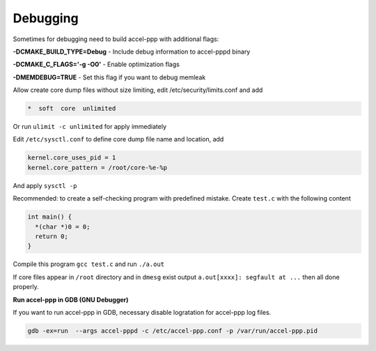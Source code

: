 .. _debugging:

Debugging
=========

Sometimes for debugging need to build accel-ppp with additional flags:

**-DCMAKE_BUILD_TYPE=Debug** - Include debug information to accel-pppd binary

**-DCMAKE_C_FLAGS='-g -O0'** - Enable optimization flags

**-DMEMDEBUG=TRUE** - Set this flag if you want to debug memleak

Allow create core dump files without size limiting, edit /etc/security/limits.conf and add

.. code-block:: sh
  
  *  soft  core  unlimited

Or run ``ulimit -c unlimited`` for apply immediately

Edit ``/etc/sysctl.conf`` to define core dump file name and location, add

.. code-block:: sh
  
  kernel.core_uses_pid = 1
  kernel.core_pattern = /root/core-%e-%p

And apply ``sysctl -p``

Recommended: to create a self-checking program with predefined mistake. Create ``test.c`` with the following content

.. code-block:: sh
  
  int main() {
    *(char *)0 = 0;
    return 0;
  }

Compile this program ``gcc test.c`` and run ``./a.out``

If core files appear in ``/root`` directory and in ``dmesg`` exist output ``a.out[xxxx]: segfault at ...`` then all done properly.

**Run accel-ppp in GDB (GNU Debugger)**

If you want to run accel-ppp in GDB, necessary disable logratation for accel-ppp log files.

.. code-block:: sh
  
  gdb -ex=run  --args accel-pppd -c /etc/accel-ppp.conf -p /var/run/accel-ppp.pid
  
 
